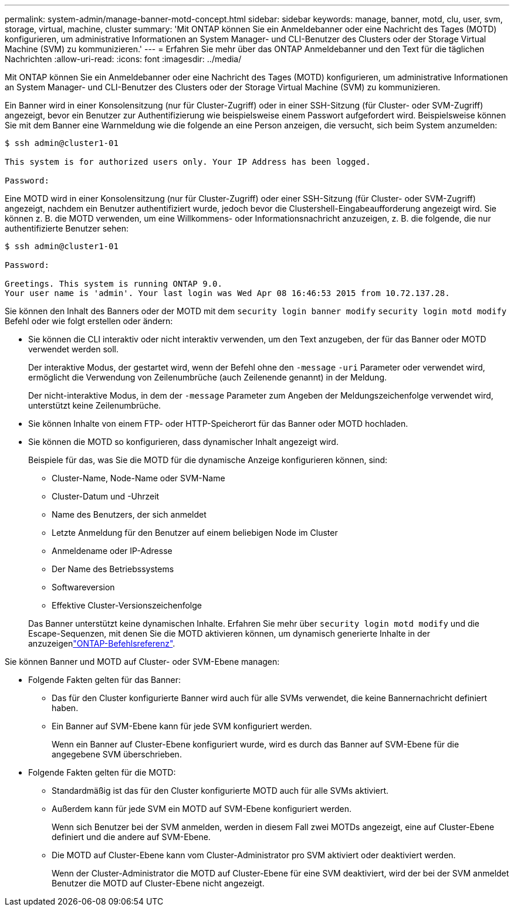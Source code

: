 ---
permalink: system-admin/manage-banner-motd-concept.html 
sidebar: sidebar 
keywords: manage, banner, motd, clu, user, svm, storage, virtual, machine, cluster 
summary: 'Mit ONTAP können Sie ein Anmeldebanner oder eine Nachricht des Tages (MOTD) konfigurieren, um administrative Informationen an System Manager- und CLI-Benutzer des Clusters oder der Storage Virtual Machine (SVM) zu kommunizieren.' 
---
= Erfahren Sie mehr über das ONTAP Anmeldebanner und den Text für die täglichen Nachrichten
:allow-uri-read: 
:icons: font
:imagesdir: ../media/


[role="lead"]
Mit ONTAP können Sie ein Anmeldebanner oder eine Nachricht des Tages (MOTD) konfigurieren, um administrative Informationen an System Manager- und CLI-Benutzer des Clusters oder der Storage Virtual Machine (SVM) zu kommunizieren.

Ein Banner wird in einer Konsolensitzung (nur für Cluster-Zugriff) oder in einer SSH-Sitzung (für Cluster- oder SVM-Zugriff) angezeigt, bevor ein Benutzer zur Authentifizierung wie beispielsweise einem Passwort aufgefordert wird. Beispielsweise können Sie mit dem Banner eine Warnmeldung wie die folgende an eine Person anzeigen, die versucht, sich beim System anzumelden:

[listing]
----
$ ssh admin@cluster1-01

This system is for authorized users only. Your IP Address has been logged.

Password:

----
Eine MOTD wird in einer Konsolensitzung (nur für Cluster-Zugriff) oder einer SSH-Sitzung (für Cluster- oder SVM-Zugriff) angezeigt, nachdem ein Benutzer authentifiziert wurde, jedoch bevor die Clustershell-Eingabeaufforderung angezeigt wird. Sie können z. B. die MOTD verwenden, um eine Willkommens- oder Informationsnachricht anzuzeigen, z. B. die folgende, die nur authentifizierte Benutzer sehen:

[listing]
----
$ ssh admin@cluster1-01

Password:

Greetings. This system is running ONTAP 9.0.
Your user name is 'admin'. Your last login was Wed Apr 08 16:46:53 2015 from 10.72.137.28.

----
Sie können den Inhalt des Banners oder der MOTD mit dem `security login banner modify` `security login motd modify` Befehl oder wie folgt erstellen oder ändern:

* Sie können die CLI interaktiv oder nicht interaktiv verwenden, um den Text anzugeben, der für das Banner oder MOTD verwendet werden soll.
+
Der interaktive Modus, der gestartet wird, wenn der Befehl ohne den `-message` `-uri` Parameter oder verwendet wird, ermöglicht die Verwendung von Zeilenumbrüche (auch Zeilenende genannt) in der Meldung.

+
Der nicht-interaktive Modus, in dem der `-message` Parameter zum Angeben der Meldungszeichenfolge verwendet wird, unterstützt keine Zeilenumbrüche.

* Sie können Inhalte von einem FTP- oder HTTP-Speicherort für das Banner oder MOTD hochladen.
* Sie können die MOTD so konfigurieren, dass dynamischer Inhalt angezeigt wird.
+
Beispiele für das, was Sie die MOTD für die dynamische Anzeige konfigurieren können, sind:

+
** Cluster-Name, Node-Name oder SVM-Name
** Cluster-Datum und -Uhrzeit
** Name des Benutzers, der sich anmeldet
** Letzte Anmeldung für den Benutzer auf einem beliebigen Node im Cluster
** Anmeldename oder IP-Adresse
** Der Name des Betriebssystems
** Softwareversion
** Effektive Cluster-Versionszeichenfolge


+
Das Banner unterstützt keine dynamischen Inhalte. Erfahren Sie mehr über `security login motd modify` und die Escape-Sequenzen, mit denen Sie die MOTD aktivieren können, um dynamisch generierte Inhalte in der anzuzeigenlink:https://docs.netapp.com/us-en/ontap-cli/security-login-motd-modify.html["ONTAP-Befehlsreferenz"^].



Sie können Banner und MOTD auf Cluster- oder SVM-Ebene managen:

* Folgende Fakten gelten für das Banner:
+
** Das für den Cluster konfigurierte Banner wird auch für alle SVMs verwendet, die keine Bannernachricht definiert haben.
** Ein Banner auf SVM-Ebene kann für jede SVM konfiguriert werden.
+
Wenn ein Banner auf Cluster-Ebene konfiguriert wurde, wird es durch das Banner auf SVM-Ebene für die angegebene SVM überschrieben.



* Folgende Fakten gelten für die MOTD:
+
** Standardmäßig ist das für den Cluster konfigurierte MOTD auch für alle SVMs aktiviert.
** Außerdem kann für jede SVM ein MOTD auf SVM-Ebene konfiguriert werden.
+
Wenn sich Benutzer bei der SVM anmelden, werden in diesem Fall zwei MOTDs angezeigt, eine auf Cluster-Ebene definiert und die andere auf SVM-Ebene.

** Die MOTD auf Cluster-Ebene kann vom Cluster-Administrator pro SVM aktiviert oder deaktiviert werden.
+
Wenn der Cluster-Administrator die MOTD auf Cluster-Ebene für eine SVM deaktiviert, wird der bei der SVM anmeldet Benutzer die MOTD auf Cluster-Ebene nicht angezeigt.





